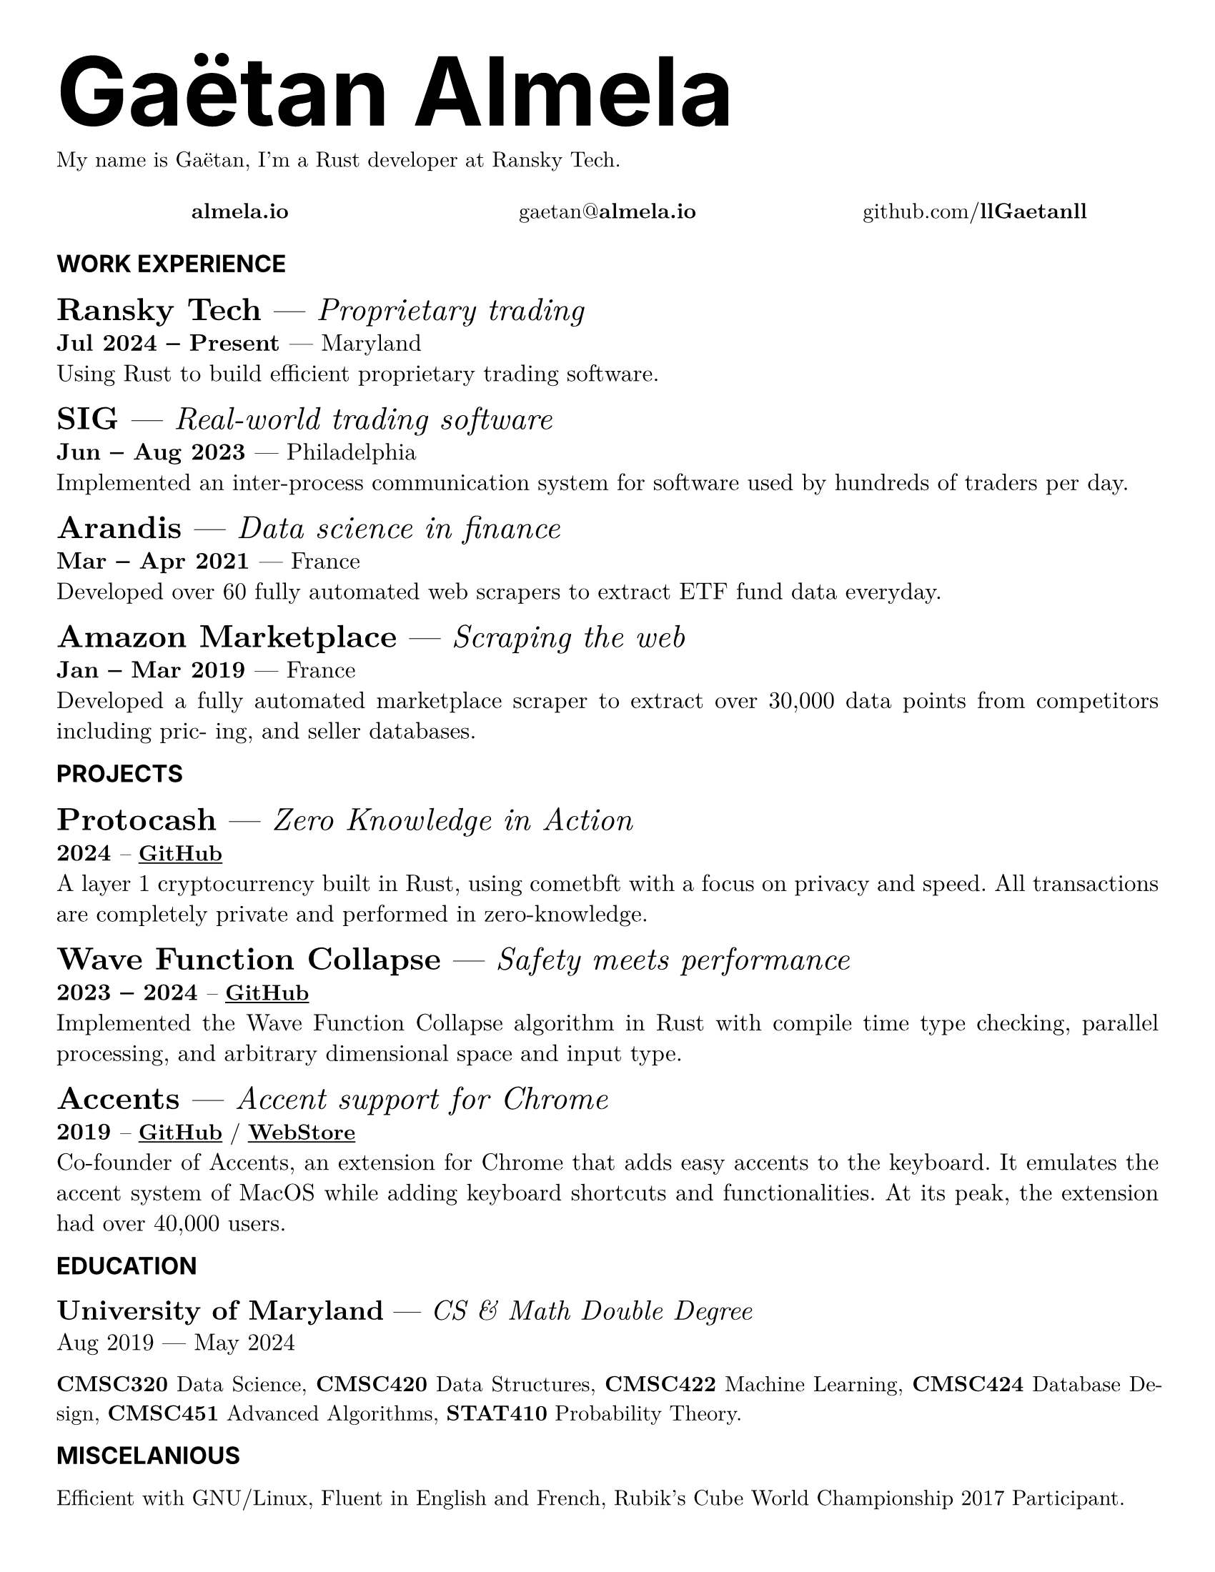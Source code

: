 #set page(
  paper: "us-letter",
  margin: (x: 1cm, y: 1cm),
)
#set par(justify: true)
#set text(
  font: "New Computer Modern",
  size: 11pt,
)

#let title(title) = box(text(font: "Inter", size: 48pt)[ * #title * ])
#let sec_title(title) = box(text(font: "Inter", size: 12pt, upper(strong(title))))
#let item_title(title) = box(text(font: "New Computer Modern", size: 14pt)[ #title ])

#let job(
  company: none,
  note: none,
  time: none,
  place: none,
  desc: none,
) = {
  text(size: 16pt)[ * #company * --- _ #note _ ]
  linebreak()
  text(size: 12pt)[ * #time * --- #place ]
  linebreak()
  text(size: 12pt)[ #desc ]
}

#let project(
  name: none,
  note: none,
  date: none,
  links: (),
  desc: none,
) = {
  text(size: 16pt)[ * #name * --- _ #note _ ]
  linebreak()
  text(size: 12pt)[ * #date * ]

  if links.len() > 0 [ -- ] else [ ]
  links.map(l => link(l.url, underline(strong(l.title)))).join(" / ")

  linebreak()
  text(size: 12pt)[ #desc ]
}

#title[Gaëtan Almela]

My name is Gaëtan, I'm a Rust developer at Ransky Tech.

#box(
  height: 18pt,
  align(
    center + horizon,
    grid(
      columns: (1fr, 1fr, 1fr),
      link("https://almela.io")[ *almela.io* ],
      text()[ gaetan\@*almela.io* ],
      link("https://github.com/llGaetanll")[github.com\/*llGaetanll*]
    )
  )
)

#sec_title[Work Experience]

#job(
  company: [ Ransky Tech ],
  note: [ Proprietary trading ],
  time: [ Jul 2024 – Present ],
  place: [ Maryland ],
  desc: [
    Using Rust to build efficient proprietary trading software.
  ]
)

#job(
  company: [ SIG ],
  note: [ Real-world trading software ],
  time: [ Jun – Aug 2023 ],
  place: [ Philadelphia ],
  desc: [
    Implemented an inter-process communication system for
    software used by hundreds of traders per day.
  ]
)

#job(
  company: [ Arandis  ],
  note: [ Data science in finance ],
  time: [ Mar – Apr 2021 ],
  place: [ France ],
  desc: [
    Developed over 60 fully automated web scrapers to extract ETF fund data
    everyday.
  ]
)

#job(
  company: [ Amazon Marketplace ],
  note: [ Scraping the web ],
  time: [ Jan – Mar 2019 ],
  place: [ France ],
  desc: [
    Developed a fully automated marketplace scraper to extract
    over 30,000 data points from competitors including pric-
    ing, and seller databases.
  ]
)

#sec_title[Projects]

#project(
  name: [ Protocash ],
  note: [ Zero Knowledge in Action ],
  date: [ 2024 ],
  links: (
    (
      title: "GitHub",
      url: "https://github.com/llGaetanll/protocash"
    ),
  ),
  desc: [
    A layer 1 cryptocurrency built in Rust, using cometbft with a focus on
    privacy and speed. All transactions are completely private and performed in
    zero-knowledge.
  ]
)

#project(
  name: [ Wave Function Collapse ],
  note: [ Safety meets performance ],
  date: [ 2023 -- 2024 ],
  links: (
    (
      title: "GitHub",
      url: "https://github.com/llGaetanll/wfc"
    ),
  ),
  desc: [
    Implemented the Wave Function Collapse algorithm in Rust with compile time
    type checking, parallel processing, and arbitrary dimensional space and input
    type.
  ]
)

/*
#project(
  name: [ obx ],
  note: [ Object manipulation done right ],
  date: [ 2022 ],
  desc: [
    obx is a fast, tiny, well documented, and battle-tested object manipulation
    library for JavaScript with over 1000 tests. It is used in many of my projects
    including some listed below.
  ]
)
*/

#project(
  name: [ Accents ],
  note: [ Accent support for Chrome ],
  date: [ 2019 ],
  links: (
    (
      title: "GitHub",
      url: "https://github.com/eulibot/accents"
    ),
    (
      title: "WebStore",
      url: "https://chromewebstore.google.com/detail/accents-spanish-portugues/laiognlohmgkmlfchcclnjnafgeinnpg"
    ),
  ),
  desc: [
    Co-founder of Accents, an extension for Chrome that adds easy accents to the keyboard. It emulates the accent
    system of MacOS while adding keyboard shortcuts and functionalities. At its peak, the extension had over
    40,000 users.
  ]
)

#sec_title[Education]

#text(size: 14pt)[ *University of Maryland* --- _ CS & Math Double Degree _]
#linebreak()
#text(size: 12pt)[ Aug 2019 --- May 2024 ]
  
*CMSC320* Data Science, *CMSC420* Data Structures, *CMSC422* Machine Learning,
*CMSC424* Database Design, *CMSC451* Advanced Algorithms, *STAT410* Probability
Theory.

#sec_title[Miscelanious]

Efficient with GNU/Linux, Fluent in English and French, Rubik’s Cube World Championship
2017 Participant.
